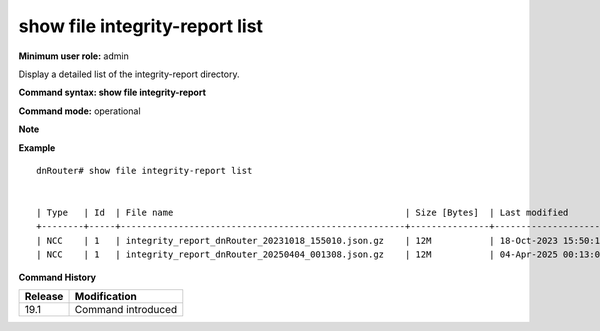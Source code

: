 show file integrity-report list
--------------------------------

**Minimum user role:** admin

Display a detailed list of the integrity-report directory.


**Command syntax: show file integrity-report**

**Command mode:** operational

**Note**

**Example**
::

    dnRouter# show file integrity-report list


    | Type   | Id  | File name                                            | Size [Bytes]  | Last modified             |
    +--------+-----+------------------------------------------------------+---------------+---------------------------+
    | NCC    | 1   | integrity_report_dnRouter_20231018_155010.json.gz    | 12M           | 18-Oct-2023 15:50:10 UTC  |
    | NCC    | 1   | integrity_report_dnRouter_20250404_001308.json.gz    | 12M           | 04-Apr-2025 00:13:08 UTC  |


.. **Help line:** Displays files detailed list

**Command History**

+-------------+-----------------------+
|             |                       |
| Release     | Modification          |
+=============+=======================+
| 19.1        | Command introduced    |
+-------------+-----------------------+
